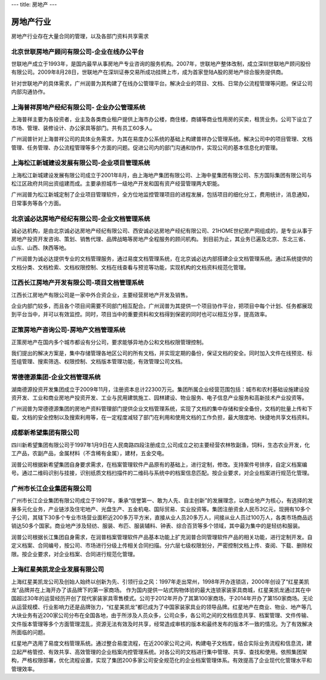 ---
title: 房地产
---

=====================
房地产行业
=====================

房地产行业存在大量合同的管理，以及各部门资料共享需求


北京世联房地产顾问有限公司-企业在线办公平台
-------------------------------------------------------
.. image:: img/logo-shilian.png
   :class: float-right

世联地产成立于1993年，是国内最早从事房地产专业咨询的服务机构。2007年，世联地产整体改制，成立深圳世联地产顾问股份有限公司。2009年8月28日，世联地产在深圳证券交易所成功挂牌上市，成为首家登陆A股的房地产综合服务提供商。

针对世联地产的具体需求，广州润普为其构建了在线办公管理平台。解决企业的项目、文档、日常办公流程管理等问题。保证公司内部沟通协作。


上海普祥房地产经纪有限公司- 企业办公管理系统
------------------------------------------------------------
.. image:: img/logo-shpx.gif
   :class: float-right

上海普祥主要为各投资者，业主及各类商业租户提供上海市办公楼，商住楼，商铺等商业性用房的买卖，租赁业务。公司下设立了市场、管理、装修设计、办公家具等部门。共有员工60多人。

广州润普针对上海普祥公司的具体业务需求，为其在易度办公系统的基础上构建普祥办公管理系统。解决公司中的项目管理、文档管理、任务管理、办公流程管理等多个方面的问题。促进公司内的部门沟通和协作，实现公司的基本信息化的管理。


上海松江新城建设发展有限公司-企业项目管理系统
----------------------------------------------------
.. image:: img/logo-songjiang.png
   :class: float-right

上海松江新城建设发展有限公司成立于2001年8月，由上海地产集团有限公司、上海中星集团有限公司、东方国际集团有限公司与松江区政府共同出资组建而成。主要承担城市一级地产开发和国有资产经营管理两大职能。

广州润普为松江新城定制了企业项目管理软件，全方位地监控管理项目的进程发展，包括项目的细化分工，费用统计，消息通知，日常事务等各个方面。



北京诚必达房地产经纪有限公司-企业文档管理系统 
---------------------------------------------------------------
.. image:: img/logo-cbd.gif
   :class: float-right

诚必达机构，是由北京诚必达房地产经纪有限公司、西安诚必达房地产经纪有限公司、21HOME世纪房产网组成的，是专业从事于房地产投资开发咨询、策划、销售代理、品牌战略等房地产全程服务的顾问机构。 到目前为止，其业务已遍及北京、东北三省、山东、山西、陕西等地。 

广州润普为诚必达提供专业的文档管理服务，通过易度文档管理系统，在北京诚必达内部搭建企业文档管理系统。通过系统提供的文档分类、文档检索、文档权限控制、文档在线查看与预览等功能，实现机构的文档资料规范化管理。


江西长江房地产开发有限公司-项目文档管理系统
----------------------------------------------------
.. image:: img/logo-cjdichan.png
   :class: float-right

江西长江房地产有限公司是一家中外合资企业，主要经营房地产开发及销售。

企业内部门较多，而且各个项目间需要不同部门相互配合。广州润普为其提供一个项目协作平台，把项目中每个计划、任务都展现到平台当中，并可以有效监控。同时，项目当中的重要资料和文档得到保密的同时也可以相互分享，提高效率。


正策房地产咨询公司-房地产文档管理系统
-------------------------------------------
.. image:: img/logo-zhengce.png
   :class: float-right

正策房地产在国内多个城市都设有分公司，要求能够异地办公和文档权限管理控制。

我们提出的解决方案是，集中存储管理各地区公司的所有文档，并实现定期的备份，保证文档的安全。同时加入文件在线预览、标签组管理、搜索筛选、权限控制、文档版本管理功能，有效管理公司文档。

常德德源集团-企业文档管理系统
-------------------------------------
.. image:: img/logo-dyjt.gif
   :class: float-right

湖南德源投资开发集团成立于2009年11月，注册资本总计22300万元。集团所属企业经营范围包括：城市和农村基础设施建设投资开发、工业和商业房地产投资开发、工业与民用建筑施工、园林建设、物业服务、电子信息产业服务和高新技术产业投资等。 

广州润普为常德德源集团的房地产资料管理部门提供企业文档管理系统，实现了文档的集中存储和安全备份，文档的批量上传和下载，文档的安全控制以及搜索利用等，在一定程度减轻了部门在利用和使用文档的工作负担，最大限度地、快捷地共享文档资料。

成都新希望集团有限公司
-------------------------------------
.. image:: img/新希望.jpg
   :class: float-right

四川新希望集团有限公司于1997年1月9日在人民南路四段注册成立,公司成立之初主要经营农林牧副渔，饲料，生态农业开发，化工产品，农副产品，金属材料（不含稀有金属），建材，五金交电。 

润普公司根据新希望集团自身要求需求，在档案管理软件产品原有的基础上，进行定制，修改。支持案件号排序，自定义档案编号。通过二维码识别与挂接，识别纸质文档扫描件的二维码与系统中的档案信息匹配。按企业要求，对企业档案进行规范化管理。

广州市长江企业集团有限公司
-------------------------------------
.. image:: img/长江.jpg
   :class: float-right

广州市长江企业集团有限公司成立于1997年，秉承“信誉第一、敢为人先、自主创新”的发展理念，以商业地产为核心，有选择的发展多元化业务，产业链涉及住宅地产、光盘生产、五金机电、国际贸易、实业投资等。集团注册资金人民币3亿元，现拥有10多个子公司，其辖下30多个专业市场营业面积近200多万平方米，直接从业人员20多万人，间接从业人员过100万人，各类市场商品远销达50多个国家。商业地产涉及轻纺、服装、布匹、服装辅料、钟表、综合百货等多个领域，其中最为集中的是轻纺和服装。

润普公司根据长江集团自身需求，在润普档案管理软件产品基本功能上扩充润普合同管理软件产品的相关功能，进行定制开发。自定义档案、合同编号，按公司、市场进行分级上传相关合同扫描。分六层七级权限划分，严密控制文档上传、查阅、下载、删除权限。按企业要求，对企业档案、合同进行规范化管理。

上海红星美凯龙企业发展有限公司
-------------------------------------
.. image:: img/红星.jpg
   :class: float-right

上海红星美凯龙公司及创始人始终以创新为先、引领行业之风：1997年走出常州，1998年开办连锁店，2000年创设了“红星美凯龙”品牌并在上海开办了该品牌下的第一家商场。
作为国内提供一站式购物体验的最大连锁家装家具商城，红星美凯龙通过其在中国超过30年的运营经历开创了现代家装家具零售模式。公司于2012年开办了其第100家商场，于2014年开办了第150家商场。无论从运营规模、行业影响力还是品牌张力，“红星美凯龙”都已成为了中国家装家具业的领导品牌。红星地产在商业、物业、地产等几大块业务有近200家公司分布在全国各地，由于所涉及人员众多，公司众多，各公司之间的文档信息共享、档案管理、文件传输、文件版本管理等多个方面管理混乱，资源无法有效及时共享，经常造成审核的版本和最终发布的版本不一致的情况。为了有效解决所面临的问题。


红星地产选用了易度文档管理系统。通过整合易度流程，在近200家公司之间，构建电子文档库，结合实际业务流程和信息流，建立起严格管控、有效共享、高效管理的企业档案内控管理系统。对各公司的文档进行集中管理、共享、查找和使用。依照集团架构，严格权限部署，优化流程设置，实现了集团200多家公司安全规范化的企业档案管理体系。有效提高了企业现代化管理水平和管理效率。

